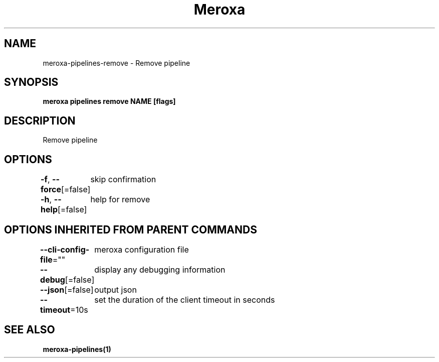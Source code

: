 .nh
.TH "Meroxa" "1" "Dec 2021" "Meroxa CLI " "Meroxa Manual"

.SH NAME
.PP
meroxa\-pipelines\-remove \- Remove pipeline


.SH SYNOPSIS
.PP
\fBmeroxa pipelines remove NAME [flags]\fP


.SH DESCRIPTION
.PP
Remove pipeline


.SH OPTIONS
.PP
\fB\-f\fP, \fB\-\-force\fP[=false]
	skip confirmation

.PP
\fB\-h\fP, \fB\-\-help\fP[=false]
	help for remove


.SH OPTIONS INHERITED FROM PARENT COMMANDS
.PP
\fB\-\-cli\-config\-file\fP=""
	meroxa configuration file

.PP
\fB\-\-debug\fP[=false]
	display any debugging information

.PP
\fB\-\-json\fP[=false]
	output json

.PP
\fB\-\-timeout\fP=10s
	set the duration of the client timeout in seconds


.SH SEE ALSO
.PP
\fBmeroxa\-pipelines(1)\fP
